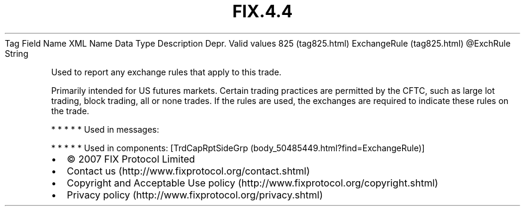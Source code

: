 .TH FIX.4.4 "" "" "Tag #825"
Tag
Field Name
XML Name
Data Type
Description
Depr.
Valid values
825 (tag825.html)
ExchangeRule (tag825.html)
\@ExchRule
String
.PP
Used to report any exchange rules that apply to this trade.
.PP
Primarily intended for US futures markets. Certain trading
practices are permitted by the CFTC, such as large lot trading,
block trading, all or none trades. If the rules are used, the
exchanges are required to indicate these rules on the trade.
.PP
   *   *   *   *   *
Used in messages:
.PP
   *   *   *   *   *
Used in components:
[TrdCapRptSideGrp (body_50485449.html?find=ExchangeRule)]

.PD 0
.P
.PD

.PP
.PP
.IP \[bu] 2
© 2007 FIX Protocol Limited
.IP \[bu] 2
Contact us (http://www.fixprotocol.org/contact.shtml)
.IP \[bu] 2
Copyright and Acceptable Use policy (http://www.fixprotocol.org/copyright.shtml)
.IP \[bu] 2
Privacy policy (http://www.fixprotocol.org/privacy.shtml)
